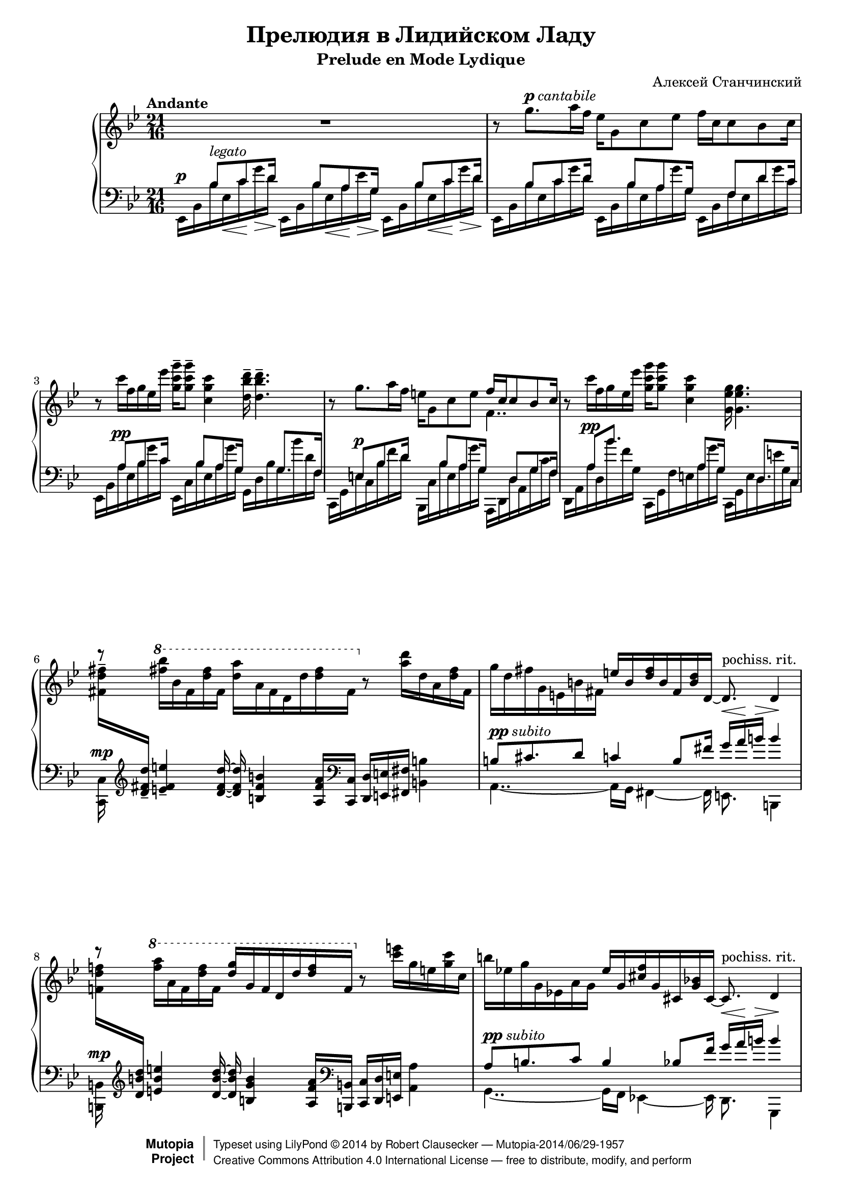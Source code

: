 \version "2.18.2"
\language "deutsch"

% lilypond has troubles fitting two measures on one line with size 20. For the
% sake of readability, let's typset a bit smaller
#(set-global-staff-size 18)

\header {
	title = "Прелюдия в Лидийском Ладу"
	subtitle = "Prelude en Mode Lydique"
	composer = "Алексей Станчинский"

	% Mutopia title fields
	mutopiatitle = "Prelude in Lydian Mode"
	mutopiacomposer = "StanchinskyAV"
	date = "1908"
	source = "IMSLP #14789"
	mutopiainstrument = "Piano"
	style = "Classical"
	license = "Creative Commons Attribution 4.0"
	maintainer = "Robert Clausecker"
	maintainterEmail = "fuz@fuz.su"
	maintainerWeb = "http://fuz.su/~fuz"

 footer = "Mutopia-2014/06/29-1957"
 copyright =  \markup { \override #'(baseline-skip . 0 ) \right-column { \sans \bold \with-url #"http://www.MutopiaProject.org" { \abs-fontsize #9  "Mutopia " \concat{ \abs-fontsize #12 \with-color #white \char ##x01C0 \abs-fontsize #9 "Project " } } } \override #'(baseline-skip . 0 ) \center-column { \abs-fontsize #12 \with-color #grey \bold { \char ##x01C0 \char ##x01C0 } } \override #'(baseline-skip . 0 ) \column { \abs-fontsize #8 \sans \concat { " Typeset using " \with-url #"http://www.lilypond.org" "LilyPond " \char ##x00A9 " " 2014 " by " \maintainer " " \char ##x2014 " " \footer } \concat { \concat { \abs-fontsize #8 \sans { " " \with-url #"http://creativecommons.org/licenses/by/4.0/" "Creative Commons Attribution 4.0 International License " \char ##x2014 " free to distribute, modify, and perform" } } \abs-fontsize #13 \with-color #white \char ##x01C0 } } }
 tagline = ##f
}

one = \new Voice = "one" \relative g'' {
	\clef treble
	\key g \minor
	\time 21/16
	\set Timing.beatStructure = #'(7 7 7)
	\set Score.tempoHideNote = ##t
	\tempo "Andante" 16 = 75
	\tupletUp

	R1*21/16 |
	r8 g8.^\markup{\dynamic p\italic cantabile} a16 f es g,8 c es f16 c c8 b c16 |
	r8 c'16 f, g es es' <c g g'>-- q8-- <c g c,>4 <d b d,>16-- q4.-- |
	r8 g,8. a16 f e g,8 c e << { f16 c c8 b c16 } \\ f,4.. >> |
	r8 c''16 f, g es es' <c g g'> q8 <c g c,>4 <g es g,>16 q4. |

	d'8\rest \ottava #1 <fis b>16 b, fis <d' fis> fis,
	<d' a'> a fis d d' <d fis> fis,
	\ottava #0 r8 <a d>16 d, a <d fis> fis, |

	g' d fis g, e h' fis
	e' h <d fis> h fis <h d> d,~
	d8.^\markup\roman{pochiss. rit.} d4 |

	d''8\rest \ottava #1 <f a>16 a, f <d' f> f,
	<d' g> g, f d d' <d f> f,
	\ottava #0 r8 <c' e>16 g e <g c> c, |

	h' es,! g g, es! a g
	es' g, <cis f> g cis, <g' b!> cis,~
	cis8.^\markup\roman{pochiss. rit.} d4 |

	r8 <es'' g>16 g, es <a es'> es
	<c' g'> a g es es' <c ges'> ges
	r8 <d' f>16 as d, <e b> b |

	<c' f> f, a! b, g c fis,
	g' es <es a?> <fis,? a> es <a es'> es r4.. |

	r8 <g g'>8. <a a'>16 <f f'>
	<es es'> <g g,>8 <c! c,!> <es es,>
	% TODO: tie
	<f a, es>16 <c f,~ c> <c f,~ c>8 <b f b,> <c f, c>16 |

	r8 \ottava #1 <g' d' g>8. <a a'>16 <f d' f>
	<e b' e> \ottava #0 <g d g,>8 <c g c,> <e c e,>
	<f des f,>16 <des f, des> q8 <c c,> <des des,>16 |

	<f des f,> <des f, des> q8 <c c,> <des des,>16
	<g f des g,> <des g, des> q <c g c,>8 <des g, des>
	\tuplet 3/2 { <des f as as,>16 <des f, des>
	\set stemRightBeamCount = #1 q } q <c f, c>8 <des des,> |

	\set Timing.beatStructure = #'(5 5 5 1 1 1 1 1 1)
	c16\rest \ottava #1 <a! des a'!>^[ <a des des,>~ \tuplet 3/2 { q <a des a'> q] }
	\ottava #0 c\rest \ottava #1 <b f' b>^[ <b des des,>~ \tuplet 3/2 { q <b f' b> q] }
	\ottava #0 c\rest \ottava #1 <h f' h>^[ <h des des,>~ \tuplet 3/2 { q <h f' h> q] }

	\set Score.subdivideBeams = ##t
	\tupletSpan 16
	\times 2/3 {
		r32 <des! f as! des!>[ <c f as c>
		<b des f b> <as des f as> <f as des f>
		<des f as des> <c f as c> <b'! des! f b>
		<as! des f as!> <f as des f> <f as c>\>
	}

	<g h f' g>64 <a~ h~ e> <a h d> des
	<h a f h,> <g h,~ as> <f h,> \clef bass <d! as d,!>]\! |

	\ottava #0 \clef treble \set Timing.beatStructure = #'(2 5 7 7)
	\voiceOne
	<g e d g,>\> <d g, e> des c <f, c> e c32 \set Score.subdivideBeams = ##f
	<g e' g>8.\mf^\markup\italic{sostenuto} <a! a'!>16 <f f'> \clef bass
	<c' es> g8 c es_\markup\italic{dim.} f16 c c8 b c16 |

	\oneVoice
	r8 \clef treble <c c'>16 f g es es' <g c, g> q8 <c, g c,>4~q4..~ |

	q8 \voiceOne <es g>8.^\markup\italic{morendo poco a poco al Fine}
	a16 f <es g,> g,8 c es f16 c c8 b <c a!>16 |

	r8 c'16 f, g es es' <g c, g> q4. <c, b g>16 q4. |
	<g f g,>16 q4. <es d es,>16 q4. <c f, c>16 q4. |
	<g es g,>16 q4. <g f h, g>16 q4. <g es c g>16 q4. |

	\oneVoice
	r8 <c, c'>16 f g es es' <g c, g>16 q4. r8
	\ottava #1 <f f'>16\ppp b c a a' |

	\voiceOne g4.. \oneVoice \ottava #0 r2.. |
}

two = \new Voice = "two" \relative b {
	\voiceOne \mergeDifferentlyDottedOn
	\clef bass
	\key g \minor
	\time 21/16
	\set Timing.beatStructure = #'(7 7 7)

	s8^\p b^\markup\italic{legato} c d16 s8 b a g16 s8 b c d16 |
	s8 b c d16 s8 b a g16 s8 f d' c16 |
	s8 a^\pp b c16 s8 b a g16 s8. g8. f16 |
	s8 e^\p b' d16 s8 b a g16 s8 d g f16 |
	s8 a8^\pp b'8. s4 a,8 g16 s8. d8. c16 |

	\oneVoice
	\change Staff = "RH" <fis' d' fis>[-- \change Staff = "LH" \clef treble
	<d fis d'>]-- <e fis e'>4-- <d fis d'>16~ q <h fis' h>4 <a fis' a>16
	\clef bass <c, c,> <d d,> <e e,> <fis fis,> <h h,>4 |

	\voiceOne
	h8^\markup{\dynamic pp\italic subito} cis8. d8 c4 h8 fis'16 g^\< a\! h^\> h4\! |

	\oneVoice
	\change Staff = "RH" <f! d' f!>16[ \change Staff = "LH" \clef treble
	<d h' d>] <e h' e>4 <d h' d>16~ q <h g' h>4 <a f' a>16
	\clef bass <h, h,>16 <c c,> <d d,> <e e,> <a a,>4 |

	\voiceOne
	a8^\markup{\dynamic pp\italic subito} h8. c8 h4 b8 f'16 g^\< a\! h^\> h4\! |

	% splicing into two systems; avoid spurious clef change
	\set Staff.explicitClefVisibility = #end-of-line-invisible \clef treble

	\oneVoice
	r8 g8.^\mp a16 f es g,8 c es f16 c c8 b c16 |

	% no surprises at next clef change
	\unset Staff.explicitClefVisibility

	r8 c'16--_\p f,-- g-- es!-- es'-- <c g g'>-- q8-- <c c,>4-- <d h d,>16 q4. |

	<f! cis f,>16^\mp <cis b! cis,> <es es,>4 <d d,>16~
	q <b b,>4 <a a,>8^\markup\whiteout\pad-markup #0.5 \italic{poco a poco crescendo et agitato}
	r \ottava #1 <es'' g>16 c! g <d' f> a \ottava #0 |

	<f d b f> <d b d,> <e b e,>4 <d~ a d,~>16
	<d d,> <b e, b>4 <a c, a>8
	r16 <as des,> as, \clef bass des, <as as'> <as des> des, |

	<b! b'!> \clef treble <d'' b'> as \clef bass <des,> <as as'> <d as> d,
	<es! es,!> \clef treble <d'' g> g, \clef bass <b es, b> es,,~ <es b'> b
	<des des,> as' <f' as f'> as' des, <as des,> as, |

	\voiceTwo
	<a! a,!>16 s4 <as as,>16 s4 <g g,>8 s8. s16*6 |
	\change Staff = "RH"
	s64*4 as'32~ as s8. es'8 \clef bass <es, fis>16 c4 <es g>8 f4. <a! f>16 |
	s16*21 |
	s8 g'4\p~ g16~ \hideNotes g16 \unHideNotes
	<< { \hideNotes g~ g4 \unHideNotes } \\ { es8~ <g es>4 } >> f4.. |

	s8  c'8\pp h8. b8[ a] r8. c16 c4. |
	h16 h4. b16 b4. a16 a4. |
	s16*21 | s16*21 |
	<c' c'>16 q4. s2.. |
}

three = \new Voice = "three" \relative es, {
	\voiceTwo \mergeDifferentlyDottedOn
	\clef bass
	\key g \minor
	\time 21/16
	\set Timing.beatStructure = #'(7 7 7)

	es16 b' b' es,\< c'\! g'\> d\!
	es,, b' b' es,\< a\! es'\> g,\!
	es, b' b' es,\< c'\! g'\> d\! |

	es,, b' b' es, c' g' d
	es,, b' b' es, a g' g,
	es, b' f' es d' g c, |

	es,, b' a' es b' g' c,
	es,, c' b' es, a g' g,
	g, d' b' g b' d, f, |

	c, g' e' c b' f' d
	b,, c' b' e, a g' g,
	a,, d d' a g' c f, |

	d, a' a' d, b'' f g,
	c,, g' f' e a g' g,
	c,, g' e' d e' g, c, |

	<c c,>^\mp s16*20 |
	a4..~ a16 g fis4~ fis16 e8. h4 |

	<h h'>16^\mp s16*20 |
	g'4..~ g16 f es!4~ es16 d8. g,4 |

	\new Staff = "aux" {
		\break

		\clef bass

		% remove key change and spurious time signature
		\set Staff.explicitKeySignatureVisibility = ##(#f #f #t)
		\omit Staff.TimeSignature
		\key g \minor

		<es es'>16 b'' b' es, c'~ c g
		c c, c, es' a, ges' as,
		d, as' c' d, g, c g'' |

		a! f,, g'' d b a as
		es,, es' c' d, a'' fis d,
		<< { s8 g' a h16 } \\ { g,, g' g' d a' g' h, } >> |

		<< { s8 b c! d16 } \\ { <es,, es,> b'! b'es, c' g' d } >>
		<g,, g,> d' es <b b'> g ges ges, <f f'>4.. |

		<b b'>8. b''16 b, e, \acciaccatura d8 d16
		<g g,>8 g'16 <c, c,> b' a f, <h h,>4.. |

		\break
	}

	s16*21 |

	\stemDown \change Staff = "RH" \tuplet 3/2 { <g' des' f a!>16[  \stemUp \change Staff = "LH"
	<f a! des f> <f a des f> } <f g des' f> <e e'> <f des' f>]

	\stemDown \change Staff = "RH" \tuplet 3/2 { <b des f b>[ \stemUp \change Staff = "LH"
	<f b des f> q } <f as des f> <e e'> <f as d f>]

	\stemDown \change Staff = "RH" \tuplet 3/2 { <h des f h>[ \stemUp \change Staff = "LH"
	<f h des f> q } <f g des' f> <e e'> <f f'>]

	\stemNeutral

	\oneVoice \tupletSpan 16
	\times 2/3 {
		\ottava #-1 <c, c,>32[^\ff \ottava #0 \clef treble <b''' f' as> <c f as>
		<f des g,> <f des as> <des as es>
		<as f> <as f b,!> <f des g,>
		\clef bass <f des as> <des as es> <c as d,>
	}

	\ottava #-1 <c,, c,>64 \ottava #0 <c'~ f~ e'> <c f d'> des'
	\ottava #-1 <c,, c,> \ottava #0 <a'~ d~ g> <a d f> f] |

	\set Timing.beatStructure = #'(2 5 7 7) 
	\ottava #-1 \stemDown <c c,> \ottava #0 <d'' a!~ e~> <des a e> c
	<f, c~ g~> <e c g> <c e,> \ottava #-1 <c, c,>~ \stemNeutral q4~ q16
	<d d,> <es es,>4 \ottava #0 <c c'>8 <a a'> <as as'> <g g'> <f f'>16 |

	<< {
		s4.. r8 b''16~\noBeam b8 a s8 c,^\< d\> es16\! |
		r16 b'~ b4( a16) des c8 b a as4 g8 f16 |
	} \\ {
		\oneVoice \stemDown
		<es, es,>4..~ q~ q8\noBeam \voiceTwo c'16 g d' c' es,~ |
		es8 <es c'>4~ <es~ c'>16 <es~ a>8. es4 <es c'>4.. |
	} >>

	\set Timing.beatStructure = #'(2 5 2 5 2 5)
	<es es,>4..~ q8
	<< {
		c'8 d es16 s8 g a b16 |
		s8 d, c h16 s8 g f es16 s8 c b! a16 |
		s8 g a b16 s8 h c d16 s8 es f g16 |
		s4.. s8 c d es16 s4.. |
	} \\ {
		c16_\< g d'\! c'\> es,\! \oneVoice r8 \voiceTwo \clef treble
		g16\< es a\! g'\> b,\! \clef bass |
		\oneVoice <es,,, es,>8 \voiceTwo d''16 es, c' g' h,
		\oneVoice r8 \voiceTwo g16 g, f' c' es,
		\oneVoice es,,8 \voiceTwo c''16 es, b'! f' a, |
		\oneVoice <es es,>8 \voiceTwo g16 c, a' es' b
		\oneVoice r8 \voiceTwo h16 es, c' g' d
		\oneVoice es,,8 \voiceTwo es''16 g, f' c' g |
		\oneVoice <a c, es,>16 <a c, a>4.
		<es g es'>16 r \voiceTwo c' g d' c' es,16 \clef treble
		\oneVoice <es f a c>4.. |
	} >>
	
	<es g es'>4.. \clef bass <es,, es,>2.. | \bar "|."
}

\score {
	\new PianoStaff <<
		\new Staff = "RH" << \one >>
		\new Staff = "LH" << \two \three >>
	>>

	\layout {
		\context {
			\PianoStaff \RemoveEmptyStaves
		}
	}
}

\score {
	\new PianoStaff <<
		\new Staff = "RH" << \unfoldRepeats \one >>
		\new Staff = "LH" << \unfoldRepeats \two \unfoldRepeats \three >>
	>>

	\midi {}
}
